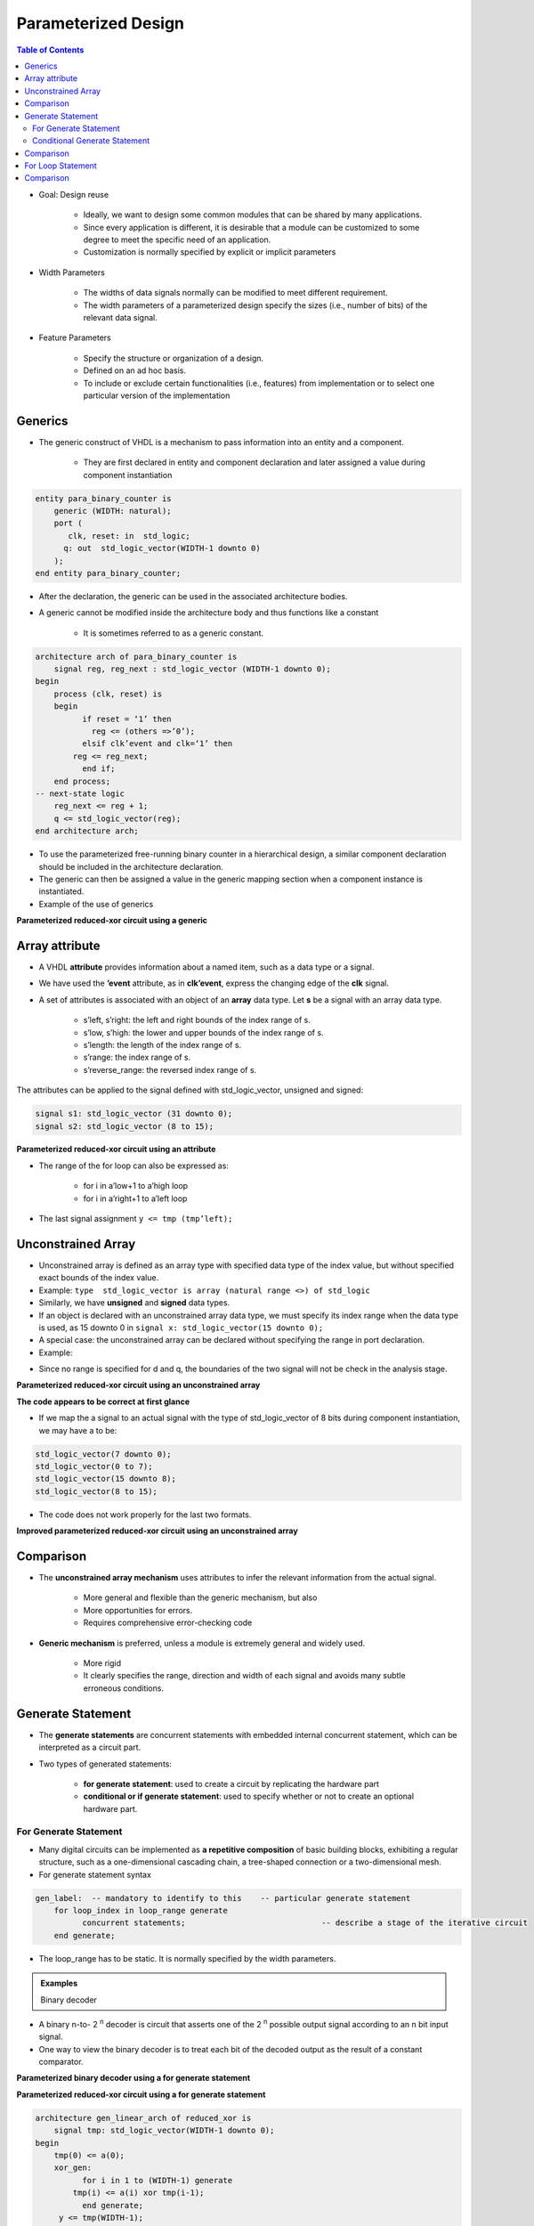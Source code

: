 Parameterized Design
======================================

.. contents:: Table of Contents

* Goal: Design reuse

    * Ideally, we want to design some common modules that can be shared by many applications.
    * Since every application is different, it is desirable that a module can be customized to some degree to meet the specific need of an application.
    * Customization is normally specified by explicit or implicit parameters 

* Width Parameters

    * The widths of data signals normally can be modified to meet different requirement.
    * The width parameters of a parameterized design specify the sizes (i.e., number of bits) of the relevant data signal.

* Feature Parameters

    * Specify the structure or organization of a design.
    * Defined on an ad hoc basis.
    * To include or exclude certain functionalities (i.e., features) from implementation or to select one particular version of the implementation

Generics
---------
* The generic construct of VHDL is a mechanism to pass information into an entity and a component.

    * They are first declared in entity and component declaration and later assigned a value during component instantiation

.. code::

    entity para_binary_counter is
        generic (WIDTH: natural);
        port (
           clk, reset: in  std_logic;
          q: out  std_logic_vector(WIDTH-1 downto 0)
        );
    end entity para_binary_counter;

* After the declaration, the generic can be used in the associated architecture bodies.
* A generic cannot be modified inside the architecture body and thus functions like a constant

    * It is sometimes referred to as a generic constant.
       
.. code::

    architecture arch of para_binary_counter is 
        signal reg, reg_next : std_logic_vector (WIDTH-1 downto 0);
    begin
        process (clk, reset) is
        begin
              if reset = ‘1’ then
                reg <= (others =>’0’);
              elsif clk’event and clk=‘1’ then
            reg <= reg_next;
              end if;
        end process;
    -- next-state logic
        reg_next <= reg + 1;
        q <= std_logic_vector(reg);
    end architecture arch;

* To use the parameterized free-running binary counter in a hierarchical design, a similar component declaration should be included in the architecture declaration.
* The generic can then be assigned a value in the generic mapping section when a component instance is instantiated.
* Example of the use of generics 
  
.. code-block::    
   :linenos:
   
    library ieee;
    use ieee.std_logic_1164.all;
    entity generic_demo is
        port(
              clk, reset: in std_logic;
              q_4: out std_logic_vector(3 downto 0);
              q_12: out std_logic_vector(11 downto 0)
        );
    end entity generic_demo;

    architecture arch of generic_demo is
    component para_binary_counter is
              generic (WIDTH: natural);
              port (
            clk, reset: in  std_logic;
            q: out  std_logic_vector(WIDTH-1 downto 0)
              );
        end component para_binary_counter;

    begin
        four_bit: para_binary_counter
              generic map (WIDTH => 4)
              port map (clk => clk, reset => reset, q => q_4); 
        twelve_bit: para_binary_count
              generic map (WIDTH => 12)
              port map (clk => clk, reset => reset, q => q_12); 
    end architecture arch;

.. image:: ../_static/c8_Reduced_xor.jpg
    :align: center
    :width: 400  
    
**Parameterized reduced-xor circuit using a generic** 

.. code-block::    
   :linenos:
   
    library ieee;  
    use ieee.std_logic_1164.all;
    entity reduced_xor is
        generic (WIDTH: natural); -- generic declaration
        port(
              a: in std_logic_vector(WIDTH-1 downto 0);
              y: out std_logic
        );
    end entity reduced_xor;

    architecture loop_linear_arch of reduced_xor is
        signal tmp: std_logic_vector(WIDTH-1 downto 0);
    begin
        process (a, tmp) is
        begin
              tmp(0) <= a(0); -- boundary bit
              for i in 1 to (WIDTH-1) loop
            tmp(i) <= a(i) xor tmp(i-1);
              end loop;
        end process;
        y <= tmp(WIDTH-1);
    end architecture loop_linear_arch;

Array attribute
---------------
* A VHDL **attribute** provides information about a named item, such as a data type or a signal. 
* We have used the **’event** attribute, as in **clk’event**, express the changing edge of the **clk** signal.
* A set of attributes is associated with an object of an **array** data type. Let **s** be a signal with an array data type.

    * s’left, s’right: the left and right bounds of the index range of s.
    * s’low, s’high: the lower and upper bounds of the index range of s.
    * s’length: the length of the index range of s.
    * s’range: the index range of s.
    * s’reverse_range: the reversed index range of s.
    

The attributes can be applied to the signal defined with std_logic_vector, unsigned and signed:

.. code::

	signal s1: std_logic_vector (31 downto 0);
	signal s2: std_logic_vector (8 to 15);

.. image:: ../_static/c8_code.jpg
    :align: center
    :width: 400      

**Parameterized reduced-xor circuit using an attribute**
    
.. code-block::    
   :linenos:
   
    architecture loop_linear_arch of reduced_xor is
        signal tmp: std_logic_vector(a’length-1 downto 0);
    begin
        process (a, tmp) is
        begin
              tmp(0) <= a(0); 
              for i in 1 to (a’length-1) loop
            tmp(i) <= a(i) xor tmp(i-1);
              end loop;
        end process;
        y <= tmp(a’length-1);
    end architecture loop_linear_arch;

* The range of the for loop can also be expressed as:

    * for i in a’low+1 to a’high loop
    * for i in a’right+1 to a’left loop
    
* The last signal assignment ``y <= tmp (tmp’left);``

Unconstrained Array
--------------------
* Unconstrained array is defined as an array type with specified data type of the index value, but without specified exact bounds of the index value.
* Example: ``type  std_logic_vector is array (natural range <>) of std_logic``
* Similarly, we have **unsigned** and **signed** data types.
* If an object is declared with an unconstrained array data type, we must specify its index range when the data type is used, as 15 downto 0 in ``signal x: std_logic_vector(15 downto 0);``
* A special case: the unconstrained array can be declared without specifying the range in port declaration.
* Example: 

.. code-block::    
   :linenos:
   
    library ieee;  use ieee.std_logic_1164.all;
    entity unconstrain_dff is
        port( clk: std_logic;
                 d: in std_logic_vector;    	-- the actual range is inferred 
                 q: out std_logic_vector  	    -- when an instance of 
        );                                      -- unconstrain_dff is instantiated.
    end entity unconstrain_dff;

    architecture arch of unconstrain_dff is
    begin
        process (clk) is
        begin
              if (clk’event and clk=‘1’) then q <= d; end if;
        end process;
    end architecture arch;

* Since no range is specified for d and q, the boundaries of the two signal will not be check in the analysis stage. 

.. code-block::    
   :linenos:
       
    …
    signal din: std_logic_vector(15 downto 0);
    signal qout: std_logic(7 downto 0); -- syntactically correct.
    …                    -- error may be detected during the synthesis
    dff16: unconstrain_dff
        port map( clk => clk, d => din, q => qout);
    …

**Parameterized reduced-xor circuit using an unconstrained array**

**The code appears to be correct at first glance**

.. code-block::    
   :linenos:
   
    library ieee;  use ieee.std_logic_1164.all;
    entity unconstrain_reduced_xor is
        port(
              a: in std_logic_vector;
              y: out std_logic
        );
    end entity unconstrain_reduced_xor;

    architecture arch of unconstrain_reduced_xor is
        constant WIDTH: natural := a’length;
        signal tmp: std_logic_vector(WIDTH-1 downto 0);
    begin
        process (a, tmp) is
        begin
              tmp(0) <= a(0); 
              for i in 1 to (WIDTH-1) loop
            tmp(i) <= a(i) xor tmp(i-1);
              end loop;
        end process;
        y <= tmp(WIDTH-1);
    end architecture arch;

* If we map the a signal to an actual signal with the type of std_logic_vector of 8 bits during component instantiation, we may have a to be:
    
.. code::
    
    std_logic_vector(7 downto 0);
    std_logic_vector(0 to 7);
    std_logic_vector(15 downto 8);
    std_logic_vector(8 to 15);
    
* The code does not work properly for the last two formats.

**Improved parameterized reduced-xor circuit using an unconstrained array**

.. code-block::    
   :linenos:
   
    architecture better_arch of unconstrain_reduced_xor is
        constant WIDTH: natural := a’length;
        signal tmp: std_logic_vector(WIDTH-1 downto 0);
        signal aa: std_logic_vector(WIDTH-1 downto 0);
    begin
        aa <= a;
        process (aa, tmp) is
        begin
              tmp(0) <= aa(0); 
              for i in 1 to (WIDTH-1) loop
            tmp(i) <= aa(i) xor tmp(i-1);
              end loop;
        end process;
        y <= tmp(WIDTH-1);
    end architecture better_arch;

Comparison
-----------
* The **unconstrained array mechanism** uses attributes to infer the relevant information from the actual signal.

    * More general and flexible than the generic mechanism, but also
    * More opportunities for errors.
    * Requires comprehensive error-checking code
    
* **Generic mechanism** is preferred, unless a module is extremely general and widely used.

    * More rigid
    * It clearly specifies the range, direction and width of each signal and avoids many subtle erroneous conditions.

Generate Statement
------------------    
* The **generate statements** are concurrent statements with embedded internal concurrent statement, which can be interpreted as a circuit part. 
* Two types of generated statements:

    * **for generate statement**: used to create a circuit by replicating the hardware part
    * **conditional or if generate statement**: used to specify whether or not to create an optional hardware part.

For Generate Statement
++++++++++++++++++++++    
* Many digital circuits can be implemented as **a repetitive composition** of basic building blocks, exhibiting a regular structure, such as a one-dimensional cascading chain, a tree-shaped connection or a two-dimensional mesh.
* For generate statement syntax

.. code::
    
    gen_label: 	-- mandatory to identify to this    -- particular generate statement
	for loop_index in loop_range generate
	      concurrent statements; 				 -- describe a stage of the iterative circuit
	end generate;

* The loop_range has to be static. It is normally specified by the width parameters.

.. admonition:: Examples
    
    Binary decoder
    
* A binary n-to- 2 :sup:`n` decoder is circuit that asserts one of the 2 :sup:`n` possible output signal according to an n bit input signal.
* One way to view the binary decoder is to treat each bit of the decoded output as the result of a constant comparator.

.. image:: ../_static/c8_Binary_decoder.jpg
    :align: center
    :width: 400   

**Parameterized binary decoder using a for generate statement**

.. code-block::    
   :linenos:
   
    library ieee;
    use ieee.std_logic_1164.all;
    use ieee.numeric_std.all;

    entity bin_decoder is
        generic(WIDTH: natural);
        port(
              a: in std_logic_vector(WIDTH-1 downto 0);
              code: out std_logic_vector(2**WIDTH-1 downto 0)
        );
    end bin_decoder;

    architecture gen_arch of bin_decoder is
    begin
        comp_gen:
        for i in 0 to (2**WIDTH-1) generate
              code(i) <= ‘1’ when i = to_integer(unsigned(a)) else
                       ‘0’; 
          end generate;
    end architecture gen_arch;
    
.. image:: ../_static/c8_Reduced_xor2.jpg
    :align: center
    :width: 400      
    
**Parameterized reduced-xor circuit using a for generate statement**

.. code::
    
    architecture gen_linear_arch of reduced_xor is
        signal tmp: std_logic_vector(WIDTH-1 downto 0);
    begin
        tmp(0) <= a(0);
        xor_gen:
              for i in 1 to (WIDTH-1) generate
            tmp(i) <= a(i) xor tmp(i-1);
              end generate;
         y <= tmp(WIDTH-1);
    end architecture gen_linear_arch;

* In an iterative structure, the boundary stages interface to the external input and output signals, and sometimes their connections are different from the regular blocks.

Conditional Generate Statement
++++++++++++++++++++++++++++++
* The conditional generate statement is used to specify an optional circuit that can be included or excluded in the final implementation.
* Conditional generate statement syntax

.. code::

	gen_label: 	-- mandatory
	if boolean_exp generate -- boolean_exp must be static
	      concurrent statements; 				
    end generate;
          
* There is no else branch in conditional generate statement.
* If we want to include one of the two possible circuits in an implementation, we must use two separate if generate statements.  

**Reduced-xor circuit revisited**

* One common use of the conditional generate statement is to describe the “irregular” stages in a for generate statement. 
* For example, two statements ``tmp(0) <= a(0);	y <= tmp(WIDTH-1);`` are used to rename the input and output signals in the for generate statement examples.
* To eliminate these statements, we can use conditional generate statements inside the for generate statement.

**Parameterized reduced-xor circuit with a conditional generate statement**

.. code-block::    
   :linenos:
   
    architecture gen_if_arch of reduced_xor is
        signal tmp: std_logic_vector(WIDTH-2 downto 1);
    begin
        xor_gen:
        for i in 1 to (WIDTH-1) generate
              -- leftmost stage
              left_gen: if i = 1 generate
            tmp(i) <= a(i) xor a(0);
              end generate;
              -- middle stage
              middle_gen: if (i>1) and (i<(WIDTH -1)) generate
                tmp(i) <= a(i) xor tmp(i-1);
              end generate;
              -- rightmost stage
              right_gen: if i = (WIDTH -1) generate
                y <= a(i) xor tmp(i-1);
              end generate;
        end generate;
    end architecture gen_if_arch;

.. admonition:: Examples

    Up-or-down free-running binary counter    
    
* An up-or-down binary counter is a counter that can be instantiated in a specific mode.
* Note that the “or” here means that only one mode of operation, either counting up or counting down but not both, can be implemented in the final circuit.

.. image:: ../_static/c8_Binary_counter.jpg
    :align: center
    :width: 400   

* We use the UP generic as the feature parameter to specify the desired mode.

**Up-or-down free-running binary counter**

.. code-block::    
   :linenos:

    library ieee;
    use ieee.std_logic_1164.all;
    use ieee.numeric_std.all;

    entity up_or_down_counter is
        generic(WIDTH: natural;  UP: natural);
        port(clk, reset: in std_logic;
              code: out std_logic_vector(WIDTH-1 downto 0)
        );
    end up_or_down_counter;

    architecture arch of up_or_down_counter is
        signal r_reg, r_next: unsigned(WIDTH-1 downto 0);
    begin
        -- register
        process (clk, reset)
        begin
              if (reset = ‘1’) then 
            r_reg <= (others => ‘0’)
              elsif (clk’event and clk=‘1’) then 
            r_reg <= r_next;
              end if;
        end process;
        
        -- next-state logic
        inc_gen: -- incrementor
        if UP = 1 generate  	
            r_next <= r_reg + 1;
        end generate;
        dec_gen: -- decrementor
        if UP /= 1 generate   
            r_next <= r_reg - 1;
        end generate;
        q <= std_logic_vector(r_reg);  -- output logic
    end architecture arch;

**Up-and-down free-running binary counter**

.. code-block::    
   :linenos:    

    library ieee;
    use ieee.std_logic_1164.all;
    use ieee.numeric_std.all;

    entity up_and_down_counter is
        generic map (WIDTH: natural)
        port map(clk, reset: in std_logic; mode: in std_logic;
              code: out std_logic_vector(2**WIDTH-1 downto 0)
        );
    end up_and_down_counterr;
        
    architecture arch of up_and_down_counter is
        signal r_reg, r_next: unsigned(WIDTH-1 downto 0);
    begin
        -- register
        process (clk, reset)
        begin
              if (reset = ‘1’) then 
            r_reg <= (others => ‘0’)
              elsif (clk’event and clk=‘1’) then 
            r_reg <= r_next;
              end if;
        end process;
        -- next-state logic
        r_next <= r_reg + 1 when mode =‘0’ else
                       r_reg -1;
        -- output logic
        q <= std_logic_vector(r_reg);  
    end architecture arch;

**Counter with an optional output buffer**
  
* An output buffer can remove glitches from the signal.
* Since the buffer is only needed for certain application, it will be convenient to include the buffer as an optional part of the circuit.  

.. image:: ../_static/c8_Counter_with_buffer.jpg
    :align: center
    :width: 400  

**Counter with an optional output buffer**

.. code-block::    
   :linenos:

    library ieee;
    use ieee.std_logic_1164.all;
    use ieee.numeric_std.all;

    entity op_buf_counter is
        generic(WIDTH: natural; BUFF: natural);
        port(clk, reset: in std_logic;
              pulse: out std_logic);
    end op_buf_counterr;

    architecture arch of op_buf_counter is
        signal r_reg, r_next: unsigned(WIDTH-1 downto 0);
        signal p_reg, p_next: std_logic;
    begin
        -- register
        process (clk, reset)
        begin
              if (reset = ‘1’) then r_reg <= (others => ‘0’)
              elsif (clk’event and clk=‘1’) then r_reg <= r_next;
              end if;
        end process;
        
        -- next-state logic
        r_next <= r_reg + 1;
        -- output logic
        p_next <= ‘1’ when r_reg = 0 else ‘0’;
        buf_gen:
        if BUFF = 1 generate
              process (clk, reset)
              begin
            if (reset = ‘1’) then p_reg <= ‘0’
            elsif (clk’event and clk = ‘1’) then p_reg <= p_next;
                end if;
              end process;
              pulse <= p_reg;
        end generate;
        no_buf_gen: -- without buffer;
        if BUFF /= 1 generate
              pulse <= p_next;
        end generate;	
    end architecture arch;

Comparison
----------

* To create a circuit with a selectable feature:

    * use conditional generate statement
    * a full-featured circuit with some input control signal connected to constant values to permanently enable the desired feature
    * use the configuration construct 
    
* Assume we need a 16-bit up counter in a design.

.. code::

	count16up: up_or_down_counter
	      generic map (WIDTH => 16, UP =>1)
	      port map (clk => clk, reset => reset, q=>q);
	count16up: up_and_down_counter
 	      generic map (WIDTH => 16)
	      port map (clk => clk, reset => reset, mode => ‘1’, q=>q);
	
**Difference**

* The up-or-down counter instance

    * creates a circuit with only the needed features. 
    * The selected portion of code is passed to the synthesis stage, i.e., the synthesis software only needs to synthesize the selected portion.

* The up-and-down counter instance

    * creates a circuit that consists of all features and uses an external control signal to selectively enable a portion of the circuit.
    * The entire VHDL code is passed to synthesis stage. The synthesis software eliminates the unused portion through logic optimization.
* In general, use of the feature parameters and conditional generate statement is better than the full-featured approach.
* The selected hardware creation can also be achieved by configuration where multiple architecture bodies are constructed, each containing a specific feature, e.g., architectures up_arch and down_arch of the same entity updown_counter, for counting up and counting down, respectively.
* And the following instantiation can be used to select the counting up circuit.
	
.. code::

    count16up: work.updown_counter(up_arch)
	      generic map(WIDTH =>16)
	      port map (clk => clk, reset => reset, q => q);

**Up-or-down counter with two architecture bodies**

.. code-block::    
   :linenos:
   
    library ieee;
    use ieee.std_logic_1164.all;
    use ieee.numeric_std.all;

    entity updown_counter is
        generic(WIDTH: natural);
        port(clk, reset: in std_logic;
              q: out std_logic_vector(WIDTH-1 downto 0)
        );
    end updown_counter;

    architecture up_arch of updown_counter is
        signal r_reg, r_next: unsigned(WIDTH-1 downto 0);
    begin
        -- register
        process (clk, reset)
        begin
              if (reset = ‘1’) then r_reg <= (others => ‘0’)
              elsif (clk’event and clk=‘1’) then r_reg <= r_next;
              end if;
        end process;

        -- next-state logic
        r_next <= r_reg + 1;
        -- output logic
        q <= std_logic_vector(r_reg);
    end architecture up_arch;

    architecture down_arch of updown_counter is
        signal r_reg, r_next: unsigned(WIDTH-1 downto 0);
    begin
        -- register
        process (clk, reset)
        begin
              if (reset = ‘1’) then r_reg <= (others => ‘0’)
              elsif (clk’event and clk=‘1’) then r_reg <= r_next;
              end if;
        end process;
        -- next-state logic
        r_next <= r_reg - 1;
        -- output logic
        q <= std_logic_vector(r_reg);
    end architecture down_arch;

* Conversely, we can merge the logic from several architecture bodies into a single body and use a feature generic and conditional generate conditions to select the desired portion.
* There is no rule about when to use a feature parameter and when to use a configuration construct. In general,
  
    * code with a feature parameter is more difficult to develop and comprehend, but on the other hand, if we use a separate architecture body for each distinctive feature, the number of architecture bodies will grow exponentially and becomes difficult to manage.
    * when a feature parameter leads to significant modification or addition of the no-feature codes and starts to make the code incomprehensible, it is probably a good idea to use separate architecture bodies and the configuration construct.

For Loop Statement
-------------------
* The for loop statement is a sequential statement and is the only sequential loop construct that can be synthesized.

.. code::

	for index in loop_range loop    --loop_range must be static
	      sequential statements;
	end loop;
    
* The basic way to synthesize a for loop statement is to unroll or flatten the loop.  Unrolling a loop means to replace the loop structure by explicitly listing all iterations.

.. admonition:: Examples

    Binary decoder

**The code is very similar to the for generate version**

.. code::

    architecture loop_arch of bin_decoder is
    begin
        process (a)
        begin
              for i in 0 to (2**WIDTH-1) loop
    if i = to_integer(unsigned(a)) then code(i) <= ‘1’;
            else code(i) <= ‘0’;
            end if;
              end loop; 
          end process;
    end architecture gen_arch;

.. admonition:: Examples
          
    Reduced-xor circuit
    
For loop version:
For generate version:

.. admonition:: Examples

    Priority Encoder  
    
* Recall that a signal can be assigned with multiple times inside process and only the last assignment takes effect.
* A priority encoder is a circuit that returns the binary code of the highest-priority request.
* Assume that the input is an array of r(WIDTH-1 downto 0), and r(WIDTH-1) has the highest priority.

.. code-block::    
   :linenos:
       
    library ieee;
    use ieee.std_logic_1164.all;
    use ieee.numberic_std.all;
    use work.util_pkg.all;

    entity prio_encoder is
        generic(WIDTH: natural);
        port(r: in std_logic_vector(WIDTH-1 downto 0);
              bcode: out std_logic_vector(log2c(WIDTH)-1 downto 0);
              valid: out std_logic);
    end prio_encoder;

    architecture loop_linear_arch of prio_encoder is
        constant B: natural := log2c(WIDTH);
        signal tmp: std_logic_vector(WIDTH-1 downto 0);
    begin
        process (r) --binary code
        begin
              bcode <= (others => ‘0’);
              for i in 0 to (WIDTH-1) loop
            if r(i) = ‘1’ then
                  bcode <= std_logic_vector(to_unsigned(i, B));
            end if;
              end loop;
        end process;
        
        process(r, tmp) -- reduced – or circuit
        begin
              tmp(0) <= r(0);
              for i in 1 to (WIDTH – 1) loop
            tmp(i) <= r(i) or tmp(i-1);
                  end loop; 
          end process;
          valid <= tmp (WIDTH-1);
    end architecture loop_linear_arch;

Comparison
----------    
* Both the for generate and for loop statements are used to describe replicated structures.
* For generate statement: 

    * can only use concurrent statements.
    * start a design with a conceptual diagram of a few stages; the diagram is used to identify the basic building block and connection pattern, and then the code of the loop body is derived.

* For loop statement: 

    * can only use sequential statements.
    * the body of the loop statement can be more general and versatile.
    * may lead to unnecessarily complex implementation or even an unsynthesizable description.





